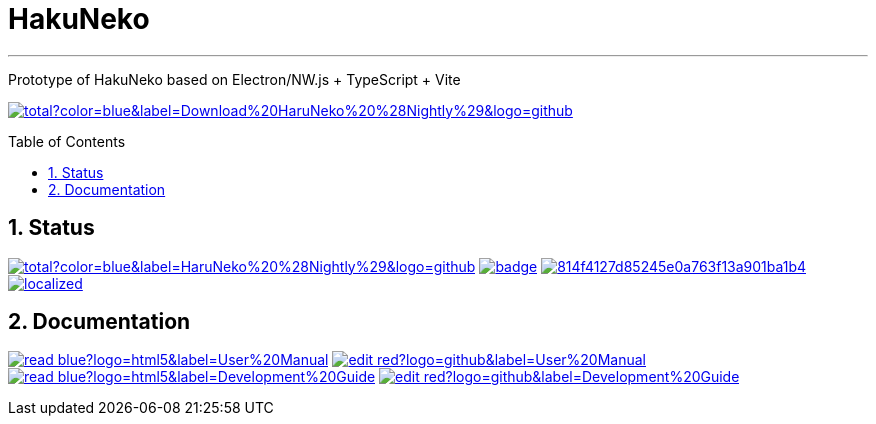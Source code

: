 # HakuNeko
:toc:
:toc-placement!:
:numbered:
:icons: font
:linkattrs:
:imagesdir: ./res
ifdef::env-github[]
:tip-caption: :bulb:
:note-caption: :information_source:
:important-caption: :heavy_exclamation_mark:
:caution-caption: :fire:
:warning-caption: :warning:
endif::[]

---

Prototype of HakuNeko based on Electron/NW.js + TypeScript + Vite

image:https://img.shields.io/github/downloads-pre/manga-download/haruneko/latest/total?color=blue&label=Download%20HaruNeko%20%28Nightly%29&logo=github[link=https://github.com/manga-download/haruneko/releases, title="Download the latest pre-release (nightly build) of HaruNeko", window="_blank"]

toc::[]

## Status
////
This section shows the latest build and test results for the master branch.

image:https://img.shields.io/github/downloads/manga-download/haruneko/latest/total?label=HaruNeko%20%28Stable%29&logo=github[link=https://github.com/manga-download/haruneko/releases/latest, title="Download the latest stable release of HaruNeko", window="_blank"]
////
image:https://img.shields.io/github/downloads-pre/manga-download/haruneko/latest/total?color=blue&label=HaruNeko%20%28Nightly%29&logo=github[link=https://github.com/manga-download/haruneko/releases, title="Download the latest pre-release (nightly build) of HaruNeko", window="_blank"]
image:https://github.com/manga-download/haruneko/actions/workflows/continuous-deployment.yml/badge.svg[link=https://github.com/manga-download/haruneko/actions/workflows/continuous-deployment.yml, title="Continuous Deployment", window="_blank"]
image:https://app.codacy.com/project/badge/Grade/814f4127d85245e0a763f13a901ba1b4[link=https://app.codacy.com/gh/manga-download/haruneko/dashboard, title="Code Quality Gate", window="_blank"]
image:https://badges.crowdin.net/hakuneko/localized.svg[link=https://crowdin.com/project/hakuneko, title="Crowdin Translation", window="_blank"]

## Documentation

image:https://img.shields.io/badge/-read-blue?logo=html5&label=User%20Manual[link=https://docs.hakuneko.download/user-manual/, title="User Manual (online)", window="_blank"]
image:https://img.shields.io/badge/-edit-red?logo=github&label=User%20Manual[link=https://github.com/manga-download/haruneko/tree/master/docs/user-manual, title="User Manual (source)", window="_blank"]
image:https://img.shields.io/badge/-read-blue?logo=html5&label=Development%20Guide[link=https://docs.hakuneko.download/development-guide/, title="User Manual (online)", window="_blank"]
image:https://img.shields.io/badge/-edit-red?logo=github&label=Development%20Guide[link=https://github.com/manga-download/haruneko/tree/master/docs/development-guide, title="User Manual (source)", window="_blank"]
